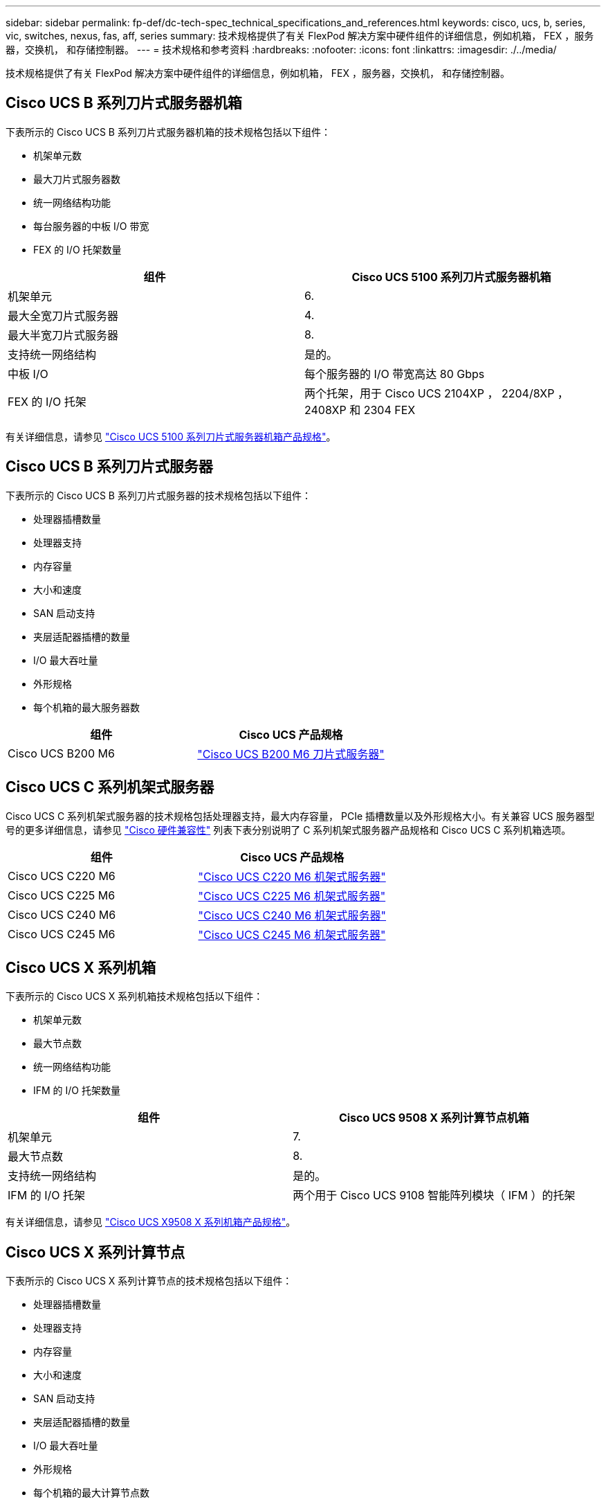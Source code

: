---
sidebar: sidebar 
permalink: fp-def/dc-tech-spec_technical_specifications_and_references.html 
keywords: cisco, ucs, b, series, vic, switches, nexus, fas, aff, series 
summary: 技术规格提供了有关 FlexPod 解决方案中硬件组件的详细信息，例如机箱， FEX ，服务器，交换机， 和存储控制器。 
---
= 技术规格和参考资料
:hardbreaks:
:nofooter: 
:icons: font
:linkattrs: 
:imagesdir: ./../media/


技术规格提供了有关 FlexPod 解决方案中硬件组件的详细信息，例如机箱， FEX ，服务器，交换机， 和存储控制器。



== Cisco UCS B 系列刀片式服务器机箱

下表所示的 Cisco UCS B 系列刀片式服务器机箱的技术规格包括以下组件：

* 机架单元数
* 最大刀片式服务器数
* 统一网络结构功能
* 每台服务器的中板 I/O 带宽
* FEX 的 I/O 托架数量


|===
| 组件 | Cisco UCS 5100 系列刀片式服务器机箱 


| 机架单元 | 6. 


| 最大全宽刀片式服务器 | 4. 


| 最大半宽刀片式服务器 | 8. 


| 支持统一网络结构 | 是的。 


| 中板 I/O | 每个服务器的 I/O 带宽高达 80 Gbps 


| FEX 的 I/O 托架 | 两个托架，用于 Cisco UCS 2104XP ， 2204/8XP ， 2408XP 和 2304 FEX 
|===
有关详细信息，请参见 http://www.cisco.com/c/en/us/products/collateral/servers-unified-computing/ucs-5100-series-blade-server-chassis/data_sheet_c78-526830.html["Cisco UCS 5100 系列刀片式服务器机箱产品规格"^]。



== Cisco UCS B 系列刀片式服务器

下表所示的 Cisco UCS B 系列刀片式服务器的技术规格包括以下组件：

* 处理器插槽数量
* 处理器支持
* 内存容量
* 大小和速度
* SAN 启动支持
* 夹层适配器插槽的数量
* I/O 最大吞吐量
* 外形规格
* 每个机箱的最大服务器数


|===
| 组件 | Cisco UCS 产品规格 


| Cisco UCS B200 M6 | https://www.cisco.com/c/en/us/products/collateral/servers-unified-computing/ucs-b-series-blade-servers/datasheet-c78-2368888.html["Cisco UCS B200 M6 刀片式服务器"] 
|===


== Cisco UCS C 系列机架式服务器

Cisco UCS C 系列机架式服务器的技术规格包括处理器支持，最大内存容量， PCIe 插槽数量以及外形规格大小。有关兼容 UCS 服务器型号的更多详细信息，请参见 https://ucshcltool.cloudapps.cisco.com/public/["Cisco 硬件兼容性"^] 列表下表分别说明了 C 系列机架式服务器产品规格和 Cisco UCS C 系列机箱选项。

|===
| 组件 | Cisco UCS 产品规格 


| Cisco UCS C220 M6 | https://www.cisco.com/c/dam/en/us/products/collateral/servers-unified-computing/ucs-c-series-rack-servers/c220m6-sff-specsheet.pdf["Cisco UCS C220 M6 机架式服务器"] 


| Cisco UCS C225 M6 | https://www.cisco.com/c/dam/en/us/products/collateral/servers-unified-computing/ucs-c-series-rack-servers/c225-m6-sff-specsheet.pdf["Cisco UCS C225 M6 机架式服务器"] 


| Cisco UCS C240 M6 | https://www.cisco.com/c/dam/en/us/products/collateral/servers-unified-computing/ucs-c-series-rack-servers/c240m6-sff-specsheet.pdf["Cisco UCS C240 M6 机架式服务器"] 


| Cisco UCS C245 M6 | https://www.cisco.com/c/dam/en/us/products/collateral/servers-unified-computing/ucs-c-series-rack-servers/c245m6-sff-specsheet.pdf["Cisco UCS C245 M6 机架式服务器"] 
|===


== Cisco UCS X 系列机箱

下表所示的 Cisco UCS X 系列机箱技术规格包括以下组件：

* 机架单元数
* 最大节点数
* 统一网络结构功能
* IFM 的 I/O 托架数量


|===
| 组件 | Cisco UCS 9508 X 系列计算节点机箱 


| 机架单元 | 7. 


| 最大节点数 | 8. 


| 支持统一网络结构 | 是的。 


| IFM 的 I/O 托架 | 两个用于 Cisco UCS 9108 智能阵列模块（ IFM ）的托架 
|===
有关详细信息，请参见 link:https://www.cisco.com/c/en/us/products/collateral/servers-unified-computing/ucs-x-series-modular-system/datasheet-c78-2472574.html["Cisco UCS X9508 X 系列机箱产品规格"^]。



== Cisco UCS X 系列计算节点

下表所示的 Cisco UCS X 系列计算节点的技术规格包括以下组件：

* 处理器插槽数量
* 处理器支持
* 内存容量
* 大小和速度
* SAN 启动支持
* 夹层适配器插槽的数量
* I/O 最大吞吐量
* 外形规格
* 每个机箱的最大计算节点数


|===


| 组件 | Cisco UCS 产品规格 


| Cisco UCS X210c M6 | https://www.cisco.com/c/en/us/products/collateral/servers-unified-computing/ucs-x-series-modular-system/datasheet-c78-2465523.html?ccid=cc002456&oid=dstcsm026318["Cisco UCS X210c M6 计算节点"] 
|===


== FlexPod AI ， ML 和 DL 的 GPU 建议

下表中列出的 Cisco UCS C 系列机架式服务器可在 FlexPod 架构中用于托管 AI ， ML 和 DL 工作负载。Cisco UCS C480 ML M5 服务器专为 AI ， ML 和 DL 工作负载而构建，并使用基于 NVIDIA 的 SXM2 的 GPU ，而其他服务器则使用基于 PCIe 的 GPU 。

下表还列出了可用于这些服务器的建议 GPU 。

|===
| 服务器 | GPU 


| Cisco UCS C220 M6 | NVIDIA T4 


| Cisco UCS C225 M6 | NVIDIA T4 


| Cisco UCS C240 M6 | NVIDIA Tesla A10 ， A100 


| Cisco UCS C245 M6 | NVIDIA Tesla A10 ， A100 
|===


== 适用于 Cisco UCS B 系列刀片式服务器的 Cisco UCS VIC 适配器

适用于 Cisco UCS B 系列刀片式服务器的 Cisco UCS 虚拟接口卡（ Virtual Interface Card ， VIC ）适配器的技术规格包括以下组件：

* 上行链路端口数
* 每端口性能（ IOPS ）
* 电源
* 刀片式服务器端口数
* 硬件卸载
* 支持单根输入 / 输出虚拟化（ SR-IOV ）


所有当前经验证的 FlexPod 架构都使用 Cisco UCS VIC 。如果 NetApp 上列出了其他适配器，则支持这些适配器 http://mysupport.netapp.com/matrix["IMT"^] 和与您的 FlexPod 部署兼容，但它们可能无法提供相应参考架构中概述的所有功能。下表显示了 Cisco UCS VIC 适配器产品规格。

|===
| 组件 | Cisco UCS 产品规格 


| Cisco UCS 虚拟接口适配器 | https://www.cisco.com/c/en/us/products/interfaces-modules/unified-computing-system-adapters/index.html["Cisco UCS VIC 数据表"] 
|===


== Cisco UCS 互联阵列

Cisco UCS 互联阵列的技术规格包括外形规格大小，端口和扩展插槽总数以及吞吐量容量。下表显示了 Cisco UCS 互联阵列数据表。

|===
| 组件 | Cisco UCS 产品规格 


| Cisco UCS 6248UP .2+| https://www.cisco.com/c/en/us/products/servers-unified-computing/ucs-6200-series-fabric-interconnects/index.html["Cisco UCS 6200 系列互联阵列"] 


| Cisco UCS 6296UP 


| Cisco UCS 6324 | http://www.cisco.com/c/en/us/products/collateral/servers-unified-computing/ucs-6300-series-fabric-interconnects/datasheet-c78-732207.html["Cisco UCS 6324 互联阵列"] 


| Cisco UCS 6300 | http://www.cisco.com/c/en/us/products/collateral/servers-unified-computing/ucs-6300-series-fabric-interconnects/datasheet-c78-736682.html["Cisco UCS 6300 系列互联阵列"] 


| Cisco UCS 6454 | https://www.cisco.com/c/en/us/products/collateral/servers-unified-computing/datasheet-c78-741116.html["Cisco UCS 6400 系列互联阵列"] 
|===


== Cisco Nexus 5000 系列交换机

Cisco Nexus 5000 系列交换机的技术规格，包括外形规格大小，端口总数以及第 3 层模块和子卡支持，均包含在每个型号系列的数据表中。下表列出了这些数据表。

|===
| 组件 | Cisco Nexus 产品规格 


| Cisco Nexus 5548UP | http://www.cisco.com/en/US/products/ps11681/index.html["Cisco Nexus 5548UP 交换机"] 


| Cisco Nexus 5596UP （ 2U ） | http://www.cisco.com/en/US/products/ps11577/index.html["Cisco Nexus 5596UP 交换机"] 


| Cisco Nexus 56128P | http://www.cisco.com/c/en/us/products/switches/nexus-56128p-switch/index.html["Cisco Nexus 56128P 交换机"] 


| Cisco Nexus 5672UP | http://www.cisco.com/c/en/us/products/switches/nexus-5672up-switch/index.html["Cisco Nexus 5672UP 交换机"] 
|===


== Cisco Nexus 7000 系列交换机

Cisco Nexus 7000 系列交换机的技术规格（包括外形规格和最大端口数）包含在每个型号系列的产品规格中。下表列出了这些数据表。

|===
| 组件 | Cisco Nexus 产品规格 


| Cisco Nexus 7004 .4+| http://www.cisco.com/en/US/prod/collateral/switches/ps9441/ps9402/ps9512/Data_Sheet_C78-437762.html["Cisco Nexus 7000 系列交换机"] 


| Cisco Nexus 7009 


| Cisco Nexus 7010 


| Cisco Nexus 7018 


| Cisco Nexus 7702 .4+| http://www.cisco.com/en/US/prod/collateral/switches/ps9441/ps9402/data_sheet_c78-728187.html["Cisco Nexus 7700 系列交换机"] 


| Cisco Nexus 7706 


| Cisco Nexus 7710 


| Cisco Nexus 7718 
|===


== Cisco Nexus 9000 系列交换机

Cisco Nexus 9000 系列交换机的技术规格包含在每种型号的产品规格中。规格包括外形规格大小，监控器，光纤模块和线卡插槽的数量以及最大端口数量。下表列出了这些数据表。

|===
| 组件 | Cisco Nexus 产品规格 


| Cisco Nexus 9000 系列 | http://www.cisco.com/c/en/us/products/switches/nexus-9000-series-switches/index.html["Cisco Nexus 9000 系列交换机"] 


| Cisco Nexus 9500 系列 | http://www.cisco.com/c/en/us/products/collateral/switches/nexus-9000-series-switches/datasheet-c78-729404.html["Cisco Nexus 9500 系列交换机"] 


| Cisco Nexus 9300 系列 | http://www.cisco.com/c/en/us/products/collateral/switches/nexus-9000-series-switches/datasheet-c78-729405.html["Cisco Nexus 9300 系列交换机"] 


| Cisco Nexus 9336PQ ACI Spine 交换机 | http://www.cisco.com/c/en/us/products/collateral/switches/nexus-9000-series-switches/datasheet-c78-731792.html["Cisco Nexus 9336PQ ACI Spine 交换机"] 


| Cisco Nexus 9200 系列 | https://www.cisco.com/c/en/us/products/collateral/switches/nexus-9000-series-switches/datasheet-c78-735989.html["Cisco Nexus 9200 平台交换机"] 
|===


== Cisco Application Policy Infrastructure 控制器

部署 Cisco ACI 时，除了一节中的各项之外 link:dc-tech-spec_technical_specifications_and_references.html#cisco-nexus-9000-series-switches["Cisco Nexus 9000 系列交换机"]，您必须配置三个 Cisco APIC 。下表列出了 Cisco APIC 产品规格。

|===
| 组件 | Cisco Application Policy Infrastructure 产品规格 


| Cisco 应用程序策略基础架构控制器 | https://www.cisco.com/c/en/us/products/collateral/cloud-systems-management/application-policy-infrastructure-controller-apic/datasheet-c78-739715.html["Cisco APIC 产品规格"] 
|===


== Cisco Nexus 阵列扩展器详细信息

Cisco Nexus FEX 的技术规格包括速度，固定端口和链路的数量以及外形规格。

下表列出了 Cisco Nexus 2000 系列 FEX 产品规格。

|===
| 组件 | Cisco Nexus 阵列扩展器产品规格 


| Cisco Nexus 2000 系列阵列扩展器 | https://www.cisco.com/c/en/us/products/collateral/switches/nexus-2000-series-fabric-extenders/data_sheet_c78-507093.html["Nexus 2000 系列 FEX 产品规格"] 
|===


== SFP 模块

有关 SFP 模块的信息，请查看以下资源：

* 有关 Cisco 10 Gb SFP 的信息，请参见 https://www.cisco.com/c/en/us/products/interfaces-modules/10-gigabit-modules/index.html["Cisco 万兆模块"^]。
* 有关 Cisco 25 Gb SFP 的信息，请参见 https://www.cisco.com/c/en/us/products/interfaces-modules/25-gigabit-modules/index.html["Cisco 25 千兆模块"^]。
* 有关 Cisco QSFP 模块的信息，请参见 https://www.cisco.com/c/en/us/products/collateral/interfaces-modules/transceiver-modules/data_sheet_c78-660083.html["Cisco 40GBASE QSFP 模块产品规格"^]。
* 有关 Cisco 100GB SFP 的信息，请参见 https://www.cisco.com/c/en/us/products/interfaces-modules/100-gigabit-modules/index.html["Cisco 100 千兆模块"^]。
* 有关 Cisco FC SFP 模块的信息，请参见 https://www.cisco.com/c/en/us/products/collateral/storage-networking/mds-9000-series-multilayer-switches/product_data_sheet09186a00801bc698.html?dtid=osscdc000283["Cisco MDS 9000 系列可插拔收发器产品规格"^]。
* 有关所有受支持的 Cisco SFP 和收发器模块的信息，请参见 http://www.cisco.com/en/US/docs/interfaces_modules/transceiver_modules/installation/note/78_15160.html["《 Cisco SFP 和 SFP+ 收发器模块安装说明》"^] 和。




== NetApp 存储控制器

NetApp 存储控制器的技术规格包括以下组件：

* 机箱配置
* 机架单元数
* 内存量
* NetApp FlashCache 缓存
* 聚合大小
* 卷大小
* LUN 数量
* 支持的网络存储
* NetApp FlexVol 卷的最大数量
* 支持的最大 SAN 主机数
* 最大 Snapshot 副本数




=== FAS 系列

支持在 FlexPod 数据中心中使用所有可用型号的 FAS 存储控制器。有关所有 FAS 系列存储控制器的详细规格，请参见 https://hwu.netapp.com/["NetApp Hardware Universe"^]。有关特定 FAS 型号的详细信息，请参见下表中列出的平台专用文档。

|===
| 组件 | FAS 系列控制器平台文档 


| FAS9000 系列 | https://www.netapp.com/us/media/ds-3810.pdf["FAS9000 系列产品规格"] 


| FAS8700 系列 | https://www.netapp.com/us/media/ds-4020.pdf["FAS8700 系列产品规格"] 


| FAS8300 系列 | https://www.netapp.com/us/media/ds-4020.pdf["FAS8300 系列产品规格"] 


| FAS500f 系列 | https://docs.netapp.com/us-en/ontap-systems/fas500f/index.html["FAS500f 系列产品规格"] 


| FAS2700 系列 | https://www.netapp.com/us/media/ds-3929.pdf["FAS2700 系列产品规格"] 
|===


=== AFF A-Series

支持在 FlexPod 中使用所有当前型号的 NetApp AFF A 系列存储控制器。追加信息可在中找到 https://www.netapp.com/us/media/ds-3582.pdf["AFF 技术规格"^] 数据表和中的。有关特定 AFF 型号的详细信息，请参见下表中列出的平台专用文档。

|===
| 组件 | AFF A 系列控制器平台文档 


| NetApp AFF A800 | https://docs.netapp.com/us-en/ontap-systems/a800/index.html["AFF A800 平台文档"] 


| NetApp AFF A700 | https://docs.netapp.com/us-en/ontap-systems/fas9000/index.html["AFF A700 平台文档"] 


| NetApp AFF A700s | https://docs.netapp.com/us-en/ontap-systems/a700s/index.html["AFF A700s 平台文档"] 


| NetApp AFF A400 | https://docs.netapp.com/us-en/ontap-systems/a400/index.html["AFF A400 平台文档"] 


| NetApp AFF A250 | https://docs.netapp.com/us-en/ontap-systems/a250/index.html["AFF A250 平台文档"] 
|===


=== AFF ASA A 系列

支持在 FlexPod 中使用所有当前型号的 NetApp AFF ASA A 系列存储控制器。追加信息可在所有 SAN 阵列文档资源， ONTAP AFF 全 SAN 阵列系统技术报告和 NetApp Hardware Universe 中找到。有关特定 AFF 型号的详细信息，请参见下表中列出的平台专用文档。

|===
| 组件 | AFF A 系列控制器平台文档 


| NetApp AFF ASA A800 | http://docs.netapp.com/allsan/index.jsp["AFF ASA A800 平台文档"] 


| NetApp AFF ASA A700 | http://docs.netapp.com/allsan/index.jsp["AFF ASA A700 平台文档"] 


| NetApp AFF ASA A400 | http://docs.netapp.com/allsan/index.jsp["AFF ASA A400 平台文档"] 


| NetApp AFF ASA A250 | http://docs.netapp.com/allsan/index.jsp["AFF ASA A250 平台文档"] 


| NetApp AFF ASA A220 | http://docs.netapp.com/allsan/index.jsp["AFF ASA A220 平台文档"] 
|===


=== NetApp 磁盘架

NetApp 磁盘架的技术规格包括外形规格大小，每个机箱的驱动器数量以及磁盘架 I/O 模块；下表提供了此文档。有关详细信息，请参见 http://www.netapp.com/us/products/storage-systems/disk-shelves-and-storage-media/disk-shelves-tech-specs.aspx["NetApp 磁盘架和存储介质技术规格"^] 和。

|===
| 组件 | NetApp FAS/AFF 磁盘架文档 


| NetApp DS212C 磁盘架 | http://docs.netapp.com/platstor/topic/com.netapp.nav.sas3/home.html["DS212C 磁盘架文档"] 


| NetApp DS224C 磁盘架 | http://docs.netapp.com/platstor/topic/com.netapp.nav.sas3/home.html["DS224C 磁盘架文档"] 


| NetApp DS460C 磁盘架 | http://docs.netapp.com/platstor/topic/com.netapp.nav.sas3/home.html["DS460C 磁盘架文档"] 


| NetApp NS224 NVMe-SSD 磁盘架 | https://docs.netapp.com/platstor/index.jsp?topic=%2Fcom.netapp.doc.hw-ds-nvme-shelfid%2FGUID-2C057CF4-8897-4270-BF57-CA90333FBCF4.html&lang=en["NS224 磁盘架文档"] 
|===


=== NetApp 驱动器

NetApp 驱动器的技术规格包括外形规格大小，磁盘容量，磁盘 RPM ，支持控制器和 ONTAP 版本要求。这些规格可在的驱动器部分中找到 http://hwu.netapp.com/Drives/Index?queryId=1581392["NetApp Hardware Universe"^]。
